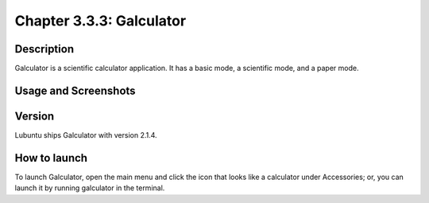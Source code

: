 Chapter 3.3.3: Galculator
=========================

Description
-----------
Galculator is a scientific calculator application. It has a basic mode, a scientific mode, and a paper mode.

Usage and Screenshots
----------------------

Version
-------
Lubuntu ships Galculator with version 2.1.4.

How to launch
-------------
To launch Galculator, open the main menu and click the icon that looks like a calculator under Accessories; or, you can launch it by running galculator in the terminal.
